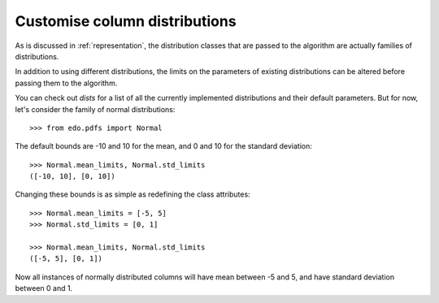 Customise column distributions
------------------------------

As is discussed in :ref:`representation`, the distribution classes that are
passed to the algorithm are actually families of distributions.

In addition to using different distributions, the limits on the parameters of
existing distributions can be altered before passing them to the algorithm.

You can check out `dists` for a list of all the currently implemented
distributions and their default parameters. But for now, let's consider the
family of normal distributions::

    >>> from edo.pdfs import Normal

The default bounds are -10 and 10 for the mean, and 0 and 10 for the standard
deviation::

    >>> Normal.mean_limits, Normal.std_limits
    ([-10, 10], [0, 10])

Changing these bounds is as simple as redefining the class attributes::

    >>> Normal.mean_limits = [-5, 5]
    >>> Normal.std_limits = [0, 1]

    >>> Normal.mean_limits, Normal.std_limits
    ([-5, 5], [0, 1])

Now all instances of normally distributed columns will have mean between -5 and
5, and have standard deviation between 0 and 1.
